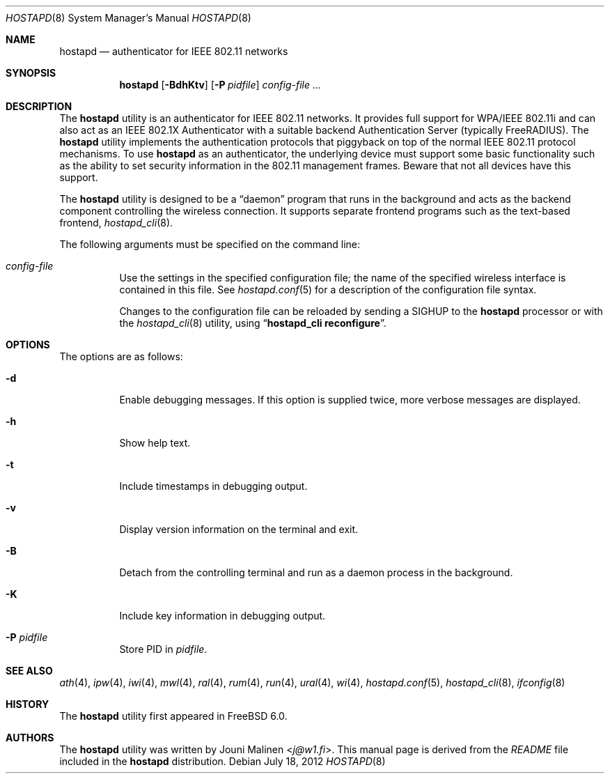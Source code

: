 .\" Copyright (c) 2005 Sam Leffler <sam@errno.com>
.\" All rights reserved.
.\"
.\" Redistribution and use in source and binary forms, with or without
.\" modification, are permitted provided that the following conditions
.\" are met:
.\" 1. Redistributions of source code must retain the above copyright
.\"    notice, this list of conditions and the following disclaimer.
.\" 2. Redistributions in binary form must reproduce the above copyright
.\"    notice, this list of conditions and the following disclaimer in the
.\"    documentation and/or other materials provided with the distribution.
.\"
.\" THIS SOFTWARE IS PROVIDED BY THE AUTHOR AND CONTRIBUTORS ``AS IS'' AND
.\" ANY EXPRESS OR IMPLIED WARRANTIES, INCLUDING, BUT NOT LIMITED TO, THE
.\" IMPLIED WARRANTIES OF MERCHANTABILITY AND FITNESS FOR A PARTICULAR PURPOSE
.\" ARE DISCLAIMED.  IN NO EVENT SHALL THE AUTHOR OR CONTRIBUTORS BE LIABLE
.\" FOR ANY DIRECT, INDIRECT, INCIDENTAL, SPECIAL, EXEMPLARY, OR CONSEQUENTIAL
.\" DAMAGES (INCLUDING, BUT NOT LIMITED TO, PROCUREMENT OF SUBSTITUTE GOODS
.\" OR SERVICES; LOSS OF USE, DATA, OR PROFITS; OR BUSINESS INTERRUPTION)
.\" HOWEVER CAUSED AND ON ANY THEORY OF LIABILITY, WHETHER IN CONTRACT, STRICT
.\" LIABILITY, OR TORT (INCLUDING NEGLIGENCE OR OTHERWISE) ARISING IN ANY WAY
.\" OUT OF THE USE OF THIS SOFTWARE, EVEN IF ADVISED OF THE POSSIBILITY OF
.\" SUCH DAMAGE.
.\"
.\" $FreeBSD: head/usr.sbin/wpa/hostapd/hostapd.8 267668 2014-06-20 09:57:27Z bapt $
.\"
.Dd July 18, 2012
.Dt HOSTAPD 8
.Os
.Sh NAME
.Nm hostapd
.Nd "authenticator for IEEE 802.11 networks"
.Sh SYNOPSIS
.Nm
.Op Fl BdhKtv
.Op Fl P Ar pidfile
.Ar config-file ...
.Sh DESCRIPTION
The
.Nm
utility
is an authenticator for IEEE 802.11 networks.
It provides full support for WPA/IEEE 802.11i and
can also act as an IEEE 802.1X Authenticator with a suitable
backend Authentication Server (typically
.Tn FreeRADIUS ) .
The
.Nm
utility
implements the authentication protocols that piggyback on top
of the normal IEEE 802.11 protocol mechanisms.
To use
.Nm
as an authenticator, the underlying device must support some
basic functionality such as the ability to set security information
in the 802.11 management frames.
Beware that not all devices have this support.
.Pp
The
.Nm
utility
is designed to be a
.Dq daemon
program that runs in the
background and acts as the backend component controlling
the wireless connection.
It supports separate frontend programs such as the
text-based frontend,
.Xr hostapd_cli 8 .
.Pp
The following arguments must be specified on the command line:
.Bl -tag -width indent
.It Ar config-file
Use the settings in the specified configuration file; the name of
the specified wireless interface is contained in this file.
See
.Xr hostapd.conf 5
for a description of the configuration file syntax.
.Pp
Changes to the configuration file can be reloaded by sending a
.Dv SIGHUP
to the
.Nm
processor or with the
.Xr hostapd_cli 8
utility, using
.Dq Li "hostapd_cli reconfigure" .
.El
.Sh OPTIONS
The options are as follows:
.Bl -tag -width indent
.It Fl d
Enable debugging messages.
If this option is supplied twice, more verbose messages are displayed.
.It Fl h
Show help text.
.It Fl t
Include timestamps in debugging output.
.It Fl v
Display version information on the terminal and exit.
.It Fl B
Detach from the controlling terminal and run as a daemon process
in the background.
.It Fl K
Include key information in debugging output.
.It Fl P Ar pidfile
Store PID in
.Ar pidfile .
.El
.Sh SEE ALSO
.Xr ath 4 ,
.Xr ipw 4 ,
.Xr iwi 4 ,
.Xr mwl 4 ,
.Xr ral 4 ,
.Xr rum 4 ,
.Xr run 4 ,
.Xr ural 4 ,
.Xr wi 4 ,
.Xr hostapd.conf 5 ,
.Xr hostapd_cli 8 ,
.Xr ifconfig 8
.Sh HISTORY
The
.Nm
utility first appeared in
.Fx 6.0 .
.Sh AUTHORS
The
.Nm
utility was written by
.An Jouni Malinen Aq Mt j@w1.fi .
This manual page is derived from the
.Pa README
file included in the
.Nm
distribution.
